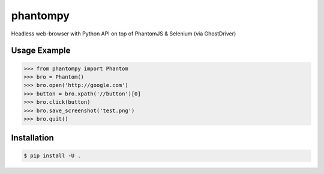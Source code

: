 ==========
phantompy
==========

Headless web-browser with Python API on top of PhantomJS & Selenium (via GhostDriver)

Usage Example
-------------

.. code:: python

    >>> from phantompy import Phantom
    >>> bro = Phantom()
    >>> bro.open('http://google.com')
    >>> button = bro.xpath('//button')[0]
    >>> bro.click(button)
    >>> bro.save_screenshot('test.png')
    >>> bro.quit()

Installation
------------

.. code:: shell

    $ pip install -U .


